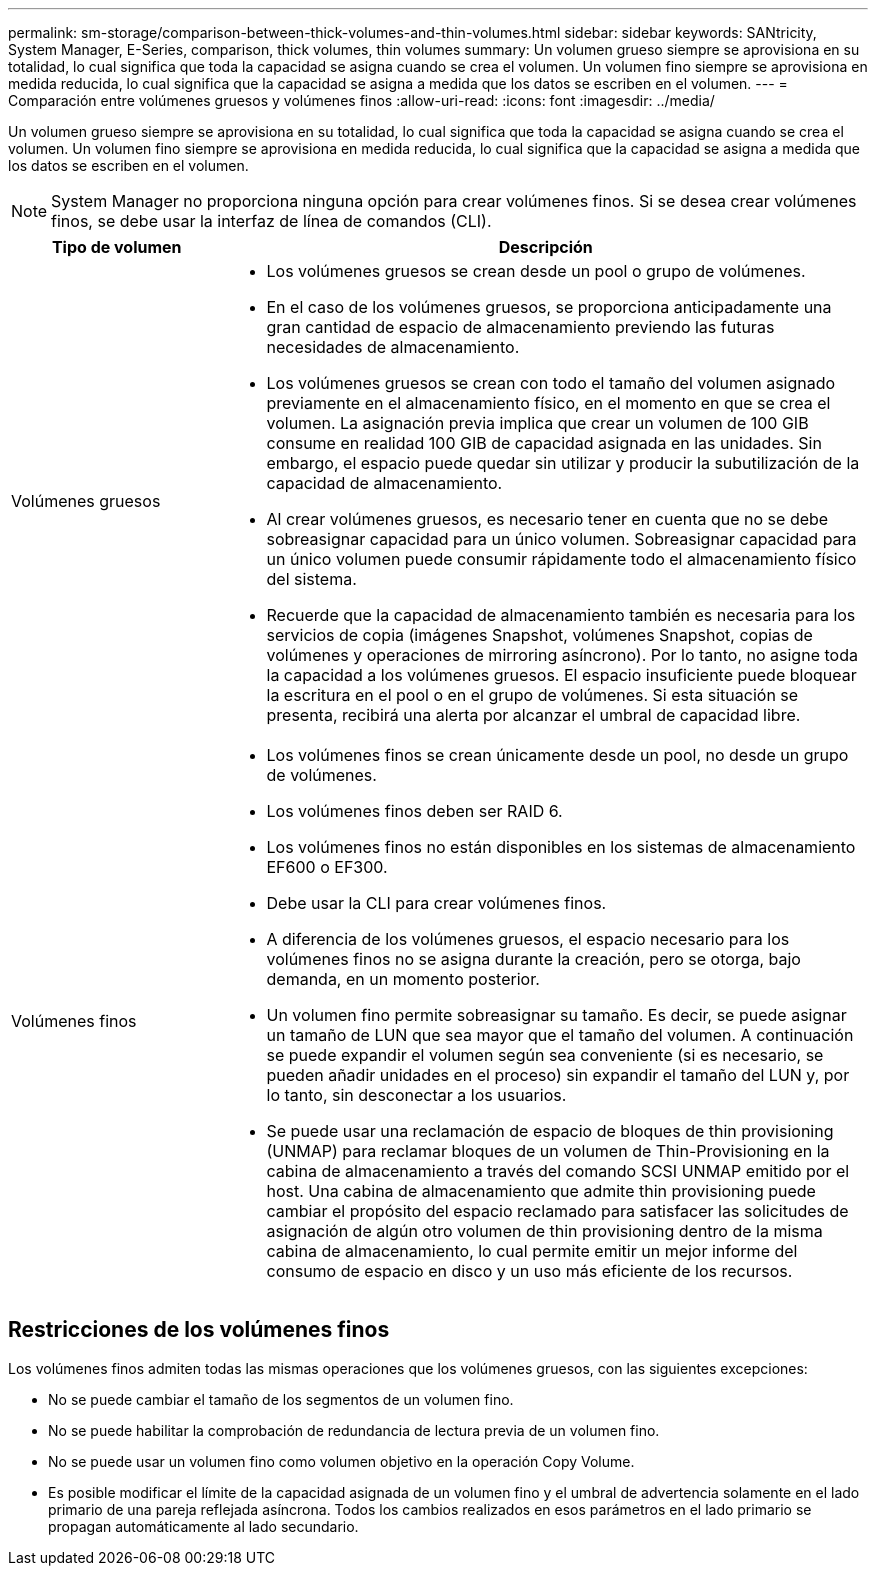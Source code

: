---
permalink: sm-storage/comparison-between-thick-volumes-and-thin-volumes.html 
sidebar: sidebar 
keywords: SANtricity, System Manager, E-Series, comparison, thick volumes, thin volumes 
summary: Un volumen grueso siempre se aprovisiona en su totalidad, lo cual significa que toda la capacidad se asigna cuando se crea el volumen. Un volumen fino siempre se aprovisiona en medida reducida, lo cual significa que la capacidad se asigna a medida que los datos se escriben en el volumen. 
---
= Comparación entre volúmenes gruesos y volúmenes finos
:allow-uri-read: 
:icons: font
:imagesdir: ../media/


[role="lead"]
Un volumen grueso siempre se aprovisiona en su totalidad, lo cual significa que toda la capacidad se asigna cuando se crea el volumen. Un volumen fino siempre se aprovisiona en medida reducida, lo cual significa que la capacidad se asigna a medida que los datos se escriben en el volumen.

[NOTE]
====
System Manager no proporciona ninguna opción para crear volúmenes finos. Si se desea crear volúmenes finos, se debe usar la interfaz de línea de comandos (CLI).

====
[cols="25h,~"]
|===
| Tipo de volumen | Descripción 


 a| 
Volúmenes gruesos
 a| 
* Los volúmenes gruesos se crean desde un pool o grupo de volúmenes.
* En el caso de los volúmenes gruesos, se proporciona anticipadamente una gran cantidad de espacio de almacenamiento previendo las futuras necesidades de almacenamiento.
* Los volúmenes gruesos se crean con todo el tamaño del volumen asignado previamente en el almacenamiento físico, en el momento en que se crea el volumen. La asignación previa implica que crear un volumen de 100 GIB consume en realidad 100 GIB de capacidad asignada en las unidades. Sin embargo, el espacio puede quedar sin utilizar y producir la subutilización de la capacidad de almacenamiento.
* Al crear volúmenes gruesos, es necesario tener en cuenta que no se debe sobreasignar capacidad para un único volumen. Sobreasignar capacidad para un único volumen puede consumir rápidamente todo el almacenamiento físico del sistema.
* Recuerde que la capacidad de almacenamiento también es necesaria para los servicios de copia (imágenes Snapshot, volúmenes Snapshot, copias de volúmenes y operaciones de mirroring asíncrono). Por lo tanto, no asigne toda la capacidad a los volúmenes gruesos. El espacio insuficiente puede bloquear la escritura en el pool o en el grupo de volúmenes. Si esta situación se presenta, recibirá una alerta por alcanzar el umbral de capacidad libre.




 a| 
Volúmenes finos
 a| 
* Los volúmenes finos se crean únicamente desde un pool, no desde un grupo de volúmenes.
* Los volúmenes finos deben ser RAID 6.
* Los volúmenes finos no están disponibles en los sistemas de almacenamiento EF600 o EF300.
* Debe usar la CLI para crear volúmenes finos.
* A diferencia de los volúmenes gruesos, el espacio necesario para los volúmenes finos no se asigna durante la creación, pero se otorga, bajo demanda, en un momento posterior.
* Un volumen fino permite sobreasignar su tamaño. Es decir, se puede asignar un tamaño de LUN que sea mayor que el tamaño del volumen. A continuación se puede expandir el volumen según sea conveniente (si es necesario, se pueden añadir unidades en el proceso) sin expandir el tamaño del LUN y, por lo tanto, sin desconectar a los usuarios.
* Se puede usar una reclamación de espacio de bloques de thin provisioning (UNMAP) para reclamar bloques de un volumen de Thin-Provisioning en la cabina de almacenamiento a través del comando SCSI UNMAP emitido por el host. Una cabina de almacenamiento que admite thin provisioning puede cambiar el propósito del espacio reclamado para satisfacer las solicitudes de asignación de algún otro volumen de thin provisioning dentro de la misma cabina de almacenamiento, lo cual permite emitir un mejor informe del consumo de espacio en disco y un uso más eficiente de los recursos.


|===


== Restricciones de los volúmenes finos

Los volúmenes finos admiten todas las mismas operaciones que los volúmenes gruesos, con las siguientes excepciones:

* No se puede cambiar el tamaño de los segmentos de un volumen fino.
* No se puede habilitar la comprobación de redundancia de lectura previa de un volumen fino.
* No se puede usar un volumen fino como volumen objetivo en la operación Copy Volume.
* Es posible modificar el límite de la capacidad asignada de un volumen fino y el umbral de advertencia solamente en el lado primario de una pareja reflejada asíncrona. Todos los cambios realizados en esos parámetros en el lado primario se propagan automáticamente al lado secundario.

